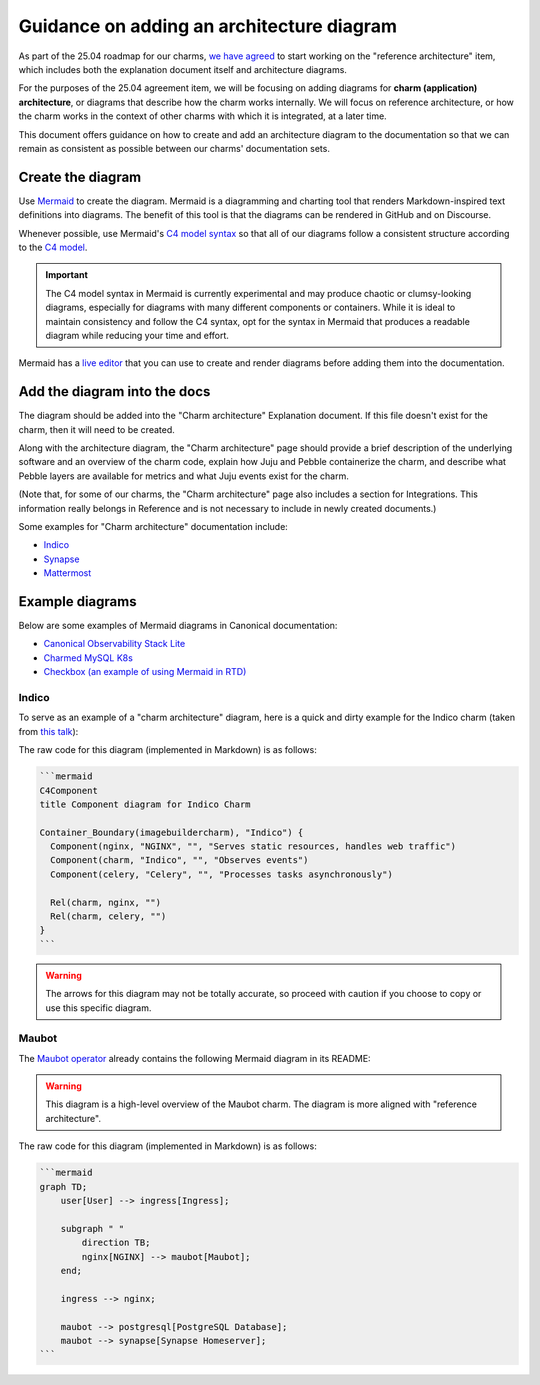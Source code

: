 Guidance on adding an architecture diagram
==========================================

As part of the 25.04 roadmap for our charms,
`we have agreed <https://docs.google.com/spreadsheets/d/1v0DzKMIwj80vzfWJBAn2QsdgHIx9xYsL-xZBOf75GkI/edit?usp=sharing>`_
to start working on the "reference architecture" item, which includes both the
explanation document itself and architecture diagrams. 

For the purposes of the 25.04 agreement item, we will be focusing on adding
diagrams for **charm (application) architecture**, or diagrams that describe
how the charm works internally. We will focus on reference architecture,
or how the charm works in the context of other charms with which it is
integrated, at a later time.

This document offers guidance on how to create and add an architecture diagram
to the documentation so that we can remain as consistent as possible between
our charms' documentation sets.

Create the diagram
------------------

Use `Mermaid <https://mermaid.js.org/>`_ to create the diagram. Mermaid is a
diagramming and charting tool that renders Markdown-inspired text definitions
into diagrams. The benefit of this tool is that the diagrams can be rendered
in GitHub and on Discourse.

Whenever possible, use Mermaid's `C4 model syntax <https://mermaid.js.org/syntax/c4.html>`_
so that all of our diagrams follow a consistent structure according to the
`C4 model <https://c4model.com/>`_. 

.. important::

   The C4 model syntax in Mermaid is currently experimental and may produce
   chaotic or clumsy-looking diagrams, especially for diagrams with many
   different components or containers. While it is ideal to maintain
   consistency and follow the C4 syntax, opt for the syntax in Mermaid that
   produces a readable diagram while reducing your time and effort.

Mermaid has a `live editor <https://mermaid.live/>`_ that you can use to
create and render diagrams before adding them into the documentation.

Add the diagram into the docs
-----------------------------

The diagram should be added into the "Charm architecture" Explanation document.
If this file doesn't exist for the charm, then it will need to be created.

Along with the architecture diagram, the "Charm architecture" page should
provide a brief description of the underlying software and an overview of
the charm code, explain how Juju and Pebble containerize the charm, and
describe what Pebble layers are available for metrics and what Juju events
exist for the charm.

(Note that, for some of our charms, the "Charm architecture" page also
includes a section for Integrations. This information really belongs in
Reference and is not necessary to include in newly created documents.)

Some examples for "Charm architecture" documentation include:

* `Indico <https://charmhub.io/indico/docs/explanation-charm-architecture>`_
* `Synapse <https://charmhub.io/synapse/docs/explanation-charm-architecture>`_
* `Mattermost <https://charmhub.io/mattermost-k8s/docs/architecture>`_

Example diagrams
----------------

Below are some examples of Mermaid diagrams in Canonical documentation:

* `Canonical Observability Stack Lite <https://charmhub.io/cos-lite/docs/explanation/logging?channel=latest/edge>`_
* `Charmed MySQL K8s <https://charmhub.io/mysql-k8s/docs/e-flowcharts>`_
* `Checkbox (an example of using Mermaid in RTD) <https://canonical-checkbox.readthedocs-hosted.com/en/stable/explanation/remote.html#automatic-session-resume>`_

Indico
~~~~~~

To serve as an example of a "charm architecture" diagram,
here is a quick and dirty example for the Indico charm (taken from
`this talk <https://docs.google.com/presentation/d/1v01jO85i62rer1QXcASmJGiv-87qinQDBHjGaPsTWTc/edit#slide=id.g159222fceda_0_223>`_):

.. mermaid::

   C4Component
   title Component diagram for Indico Charm

   Container_Boundary(imagebuildercharm), "Indico") {
     Component(nginx, "NGINX", "", "Serves static resources, handles web traffic")
     Component(charm, "Indico", "", "Observes events") 
     Component(celery, "Celery", "", "Processes tasks asynchronously")

     Rel(charm, nginx, "")
     Rel(charm, celery, "")
   }

The raw code for this diagram (implemented in Markdown) is as follows:

.. code-block::

   ```mermaid
   C4Component
   title Component diagram for Indico Charm

   Container_Boundary(imagebuildercharm), "Indico") {
     Component(nginx, "NGINX", "", "Serves static resources, handles web traffic")
     Component(charm, "Indico", "", "Observes events") 
     Component(celery, "Celery", "", "Processes tasks asynchronously")

     Rel(charm, nginx, "")
     Rel(charm, celery, "")
   }
   ```

.. warning::

   The arrows for this diagram may not be totally accurate, so proceed
   with caution if you choose to copy or use this specific diagram.

Maubot
~~~~~~

The `Maubot operator <https://github.com/canonical/maubot-operator>`_
already contains the following Mermaid diagram in its README:

.. warning::

   This diagram is a high-level overview of the Maubot charm. The diagram is
   more aligned with "reference architecture".

.. mermaid::

    graph TD;
        user[User] --> ingress[Ingress];

        subgraph " "
            direction TB;
            nginx[NGINX] --> maubot[Maubot];
        end;

        ingress --> nginx;

        maubot --> postgresql[PostgreSQL Database];
        maubot --> synapse[Synapse Homeserver];

The raw code for this diagram (implemented in Markdown) is as follows:

.. code-block::

   ```mermaid
   graph TD;
       user[User] --> ingress[Ingress];

       subgraph " "
           direction TB;
           nginx[NGINX] --> maubot[Maubot];
       end;

       ingress --> nginx;

       maubot --> postgresql[PostgreSQL Database];
       maubot --> synapse[Synapse Homeserver];
   ```



